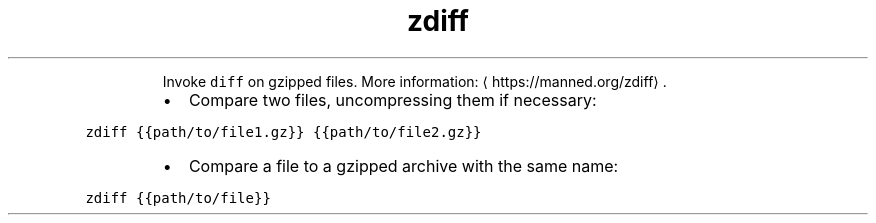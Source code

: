 .TH zdiff
.PP
.RS
Invoke \fB\fCdiff\fR on gzipped files.
More information: \[la]https://manned.org/zdiff\[ra]\&.
.RE
.RS
.IP \(bu 2
Compare two files, uncompressing them if necessary:
.RE
.PP
\fB\fCzdiff {{path/to/file1.gz}} {{path/to/file2.gz}}\fR
.RS
.IP \(bu 2
Compare a file to a gzipped archive with the same name:
.RE
.PP
\fB\fCzdiff {{path/to/file}}\fR
